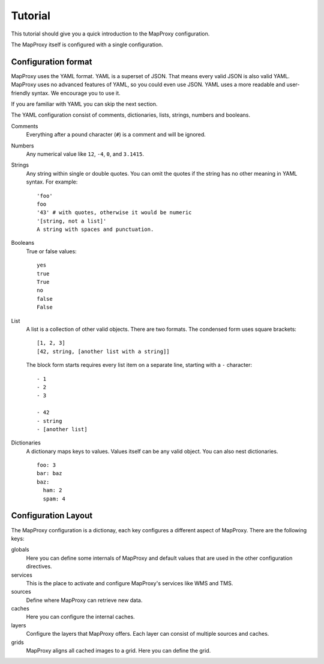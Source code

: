 Tutorial
########

.. highlight:: yaml

This tutorial should give you a quick introduction to the MapProxy configuration.


The MapProxy itself is configured with a single configuration.


Configuration format
====================

MapProxy uses the YAML format. YAML is a superset of JSON. That means every valid JSON is also valid YAML. MapProxy uses no advanced features of YAML, so you could even use JSON.
YAML uses a more readable and user-friendly syntax. We encourage you to use it.

If you are familiar with YAML you can skip the next section. 

The YAML configuration consist of comments, dictionaries, lists, strings, numbers and booleans.

Comments
  Everything after a pound character (``#``) is a comment and will be ignored.

Numbers
  Any numerical value like ``12``, ``-4``, ``0``, and ``3.1415``.

Strings
  Any string within single or double quotes. You can omit the quotes if the string has no other meaning in YAML syntax. For example::
  
    'foo'
    foo
    '43' # with quotes, otherwise it would be numeric
    '[string, not a list]'
    A string with spaces and punctuation.

Booleans
  True or false values::
  
    yes
    true
    True
    no
    false
    False
    

List
  A list is a collection of other valid objects. There are two formats. The condensed form uses square brackets::
  
    [1, 2, 3]
    [42, string, [another list with a string]]
  
  The block form starts requires every list item on a separate line, starting with a ``-`` character::
  
    - 1
    - 2
    - 3
    
    - 42
    - string
    - [another list]

Dictionaries
  A dictionary maps keys to values. Values itself can be any valid object.
  You can also nest dictionaries.
  ::
  
    foo: 3
    bar: baz
    baz:
      ham: 2
      spam: 4


Configuration Layout
====================

The MapProxy configuration is a dictionay, each key configures a different aspect of MapProxy. There are the following keys:

globals
  Here you can define some internals of MapProxy and default values that are used in the other configuration directives.
  
services
  This is the place to activate and configure MapProxy's services like WMS and TMS.

sources
  Define where MapProxy can retrieve new data.

caches
  Here you can configure the internal caches.

layers
  Configure the layers that MapProxy offers. Each layer can consist of multiple sources and caches.
  
grids
  MapProxy aligns all cached images to a grid. Here you can define the grid.
  










